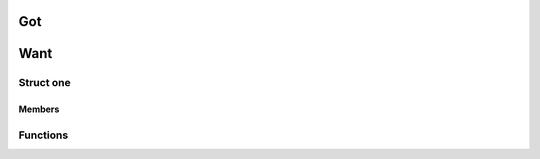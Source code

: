=====
 Got
=====

.. doxygenfile:: sum.h

======
 Want
======

Struct one
==========

.. c:type:: struct XYZZYone

   First one.

Members
-------

.. c:member:: int XYZZYa

   Something.


Functions
=========

.. c:function:: int XYZZYsubtract(int a, int b)

   See :c:data:`XYZZYone`.
